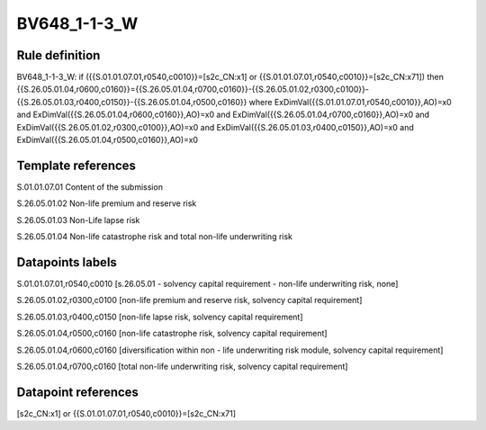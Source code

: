 =============
BV648_1-1-3_W
=============

Rule definition
---------------

BV648_1-1-3_W: if ({{S.01.01.07.01,r0540,c0010}}=[s2c_CN:x1] or {{S.01.01.07.01,r0540,c0010}}=[s2c_CN:x71]) then {{S.26.05.01.04,r0600,c0160}}={{S.26.05.01.04,r0700,c0160}}-{{S.26.05.01.02,r0300,c0100}}-{{S.26.05.01.03,r0400,c0150}}-{{S.26.05.01.04,r0500,c0160}} where ExDimVal({{S.01.01.07.01,r0540,c0010}},AO)=x0 and ExDimVal({{S.26.05.01.04,r0600,c0160}},AO)=x0 and ExDimVal({{S.26.05.01.04,r0700,c0160}},AO)=x0 and ExDimVal({{S.26.05.01.02,r0300,c0100}},AO)=x0 and ExDimVal({{S.26.05.01.03,r0400,c0150}},AO)=x0 and ExDimVal({{S.26.05.01.04,r0500,c0160}},AO)=x0


Template references
-------------------

S.01.01.07.01 Content of the submission

S.26.05.01.02 Non-life premium and reserve risk

S.26.05.01.03 Non-Life lapse risk

S.26.05.01.04 Non-life catastrophe risk and total non-life underwriting risk


Datapoints labels
-----------------

S.01.01.07.01,r0540,c0010 [s.26.05.01 - solvency capital requirement - non-life underwriting risk, none]

S.26.05.01.02,r0300,c0100 [non-life premium and reserve risk, solvency capital requirement]

S.26.05.01.03,r0400,c0150 [non-life lapse risk, solvency capital requirement]

S.26.05.01.04,r0500,c0160 [non-life catastrophe risk, solvency capital requirement]

S.26.05.01.04,r0600,c0160 [diversification within non - life underwriting risk module, solvency capital requirement]

S.26.05.01.04,r0700,c0160 [total non-life underwriting risk, solvency capital requirement]



Datapoint references
--------------------

[s2c_CN:x1] or {{S.01.01.07.01,r0540,c0010}}=[s2c_CN:x71]